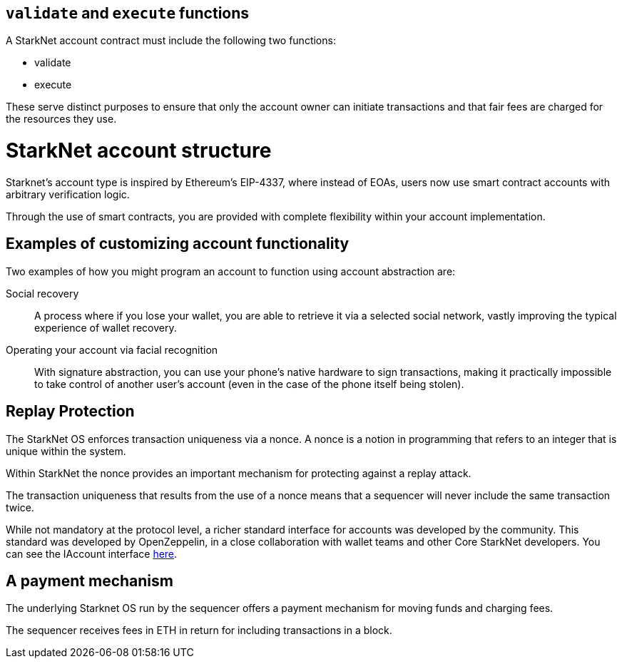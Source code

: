 [id="validate_and_execute_functions"]
== `validate` and `execute` functions

A StarkNet account contract must include the following two functions:

* validate
* execute

These serve distinct purposes to ensure that only the account owner can initiate transactions and that fair fees are charged for the resources they use.

[id="starknet_account_structure"]
= StarkNet account structure

Starknet's account type is inspired by Ethereum's EIP-4337, where instead of EOAs, users now use smart contract accounts with arbitrary verification logic. 

Through the use of smart contracts, you are provided with complete flexibility within your account implementation.

[id="examples"]
== Examples of customizing account functionality

Two examples of how you might program an account to function using account abstraction are:

Social recovery:: A process where if you lose your wallet, you are able to retrieve it via a selected social network, vastly improving the typical experience of wallet recovery.

Operating your account via facial recognition:: With signature abstraction, you can use your phone's native hardware to sign transactions, making it practically impossible to take control of another user's account (even in the case of the phone itself being stolen).

[id="replay_protection"]
== Replay Protection

The StarkNet OS enforces transaction uniqueness via a nonce. A nonce is a notion in programming that refers to an integer that is unique within the system.

Within StarkNet the nonce provides an important mechanism for protecting against a replay attack. 

The transaction uniqueness that results from the use of a nonce means that a sequencer will never include the same transaction twice. 

While not mandatory at the protocol level, a richer standard interface for accounts was developed by the community. This standard was developed by OpenZeppelin, in a close collaboration with wallet teams and other Core StarkNet developers. You can see the IAccount interface https://github.com/OpenZeppelin/cairo-contracts/blob/main/src/openzeppelin/account/IAccount.cairo[here].

[id="a_payment_mechanism"]
== A payment mechanism

The underlying Starknet OS run by the sequencer offers a payment mechanism for moving funds and charging fees. 

The sequencer receives fees in ETH in return for including transactions in a block.